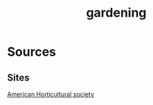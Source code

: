 :PROPERTIES:
:ID:       8148321e-d8b5-4bc7-950f-b0b29cb23319
:END:
#+title: gardening
* Sources
** Sites
[[https://ahsgardening.org/gardening-resources/gardening-publications/ahs-gardening-books/][American Horticultural society]]
